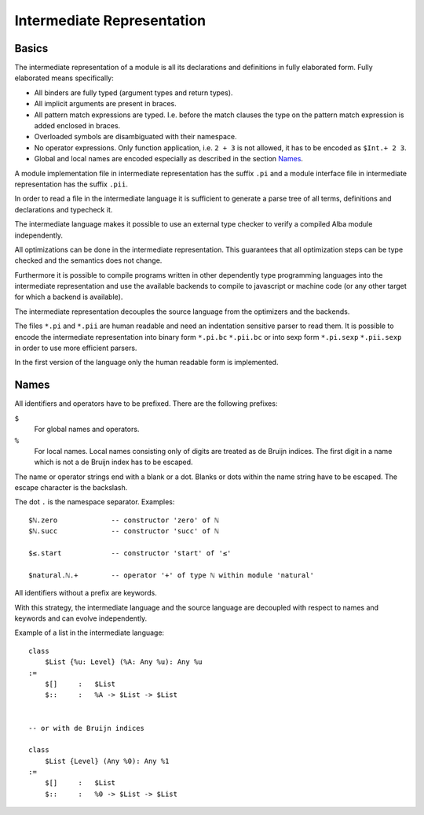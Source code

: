 .. _Intermediate Representation:


************************************************************
Intermediate Representation
************************************************************



Basics
============================================================

The intermediate representation of a module is all its declarations and
definitions in fully elaborated form. Fully elaborated means specifically:

- All binders are fully typed (argument types and return types).

- All implicit arguments are present in braces.

- All pattern match expressions are typed. I.e. before the match clauses the
  type on the pattern match expression is added enclosed in braces.

- Overloaded symbols are disambiguated with their namespace.

- No operator expressions. Only function application, i.e. ``2 + 3`` is not
  allowed, it has to be encoded as ``$Int.+ 2 3``.

- Global and local names are encoded especially as described in the section
  `Names`_.

A module implementation file in intermediate representation has the suffix
``.pi`` and a module interface file in intermediate representation has the
suffix ``.pii``.

In order to read a file in the intermediate language it is sufficient to
generate a parse tree of all terms, definitions and declarations and typecheck
it.

The intermediate language makes it possible to use an external type checker to
verify a compiled Alba module independently.

All optimizations can be done in the intermediate representation. This
guarantees that all optimization steps can be type checked and the semantics
does not change.

Furthermore it is possible to compile programs written in other dependently type
programming languages into the intermediate representation and use the available
backends to compile to javascript or machine code (or any other target for which
a backend is available).

The intermediate representation decouples the source language from the
optimizers and the backends.

The files ``*.pi`` and ``*.pii`` are human readable and need an indentation
sensitive parser to read them. It is possible to encode the intermediate
representation into binary form ``*.pi.bc`` ``*.pii.bc`` or into sexp form
``*.pi.sexp`` ``*.pii.sexp`` in order to use more efficient parsers.

In the first version of the language only the human readable form is
implemented.





Names
============================================================

All identifiers and operators have to be prefixed. There are the following
prefixes:

``$``
    For global names and operators.

``%``
    For local names. Local names consisting only of digits are treated as de
    Bruijn indices. The first digit in a name which is not a de Bruijn index has
    to be escaped.


The name or operator strings end with a blank or a dot. Blanks or dots within
the name string have to be escaped. The escape character is the backslash.

The dot ``.`` is the namespace separator. Examples::

    $ℕ.zero             -- constructor 'zero' of ℕ
    $ℕ.succ             -- constructor 'succ' of ℕ

    $≤.start            -- constructor 'start' of '≤'

    $natural.ℕ.+        -- operator '+' of type ℕ within module 'natural'


All identifiers without a prefix are keywords.

With this strategy, the intermediate language and the source language are
decoupled with respect to names and keywords and can evolve independently.

Example of a list in the intermediate language::

    class
        $List {%u: Level} (%A: Any %u): Any %u
    :=
        $[]     :   $List
        $::     :   %A -> $List -> $List


    -- or with de Bruijn indices

    class
        $List {Level} (Any %0): Any %1
    :=
        $[]     :   $List
        $::     :   %0 -> $List -> $List
